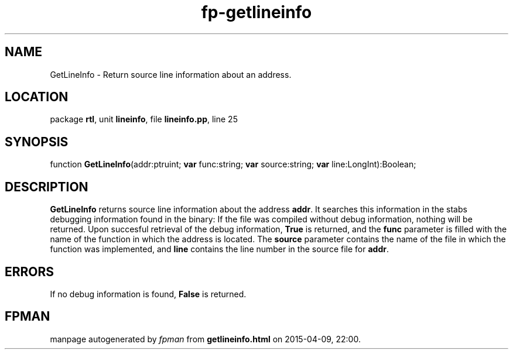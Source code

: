 .\" file autogenerated by fpman
.TH "fp-getlineinfo" 3 "2014-03-14" "fpman" "Free Pascal Programmer's Manual"
.SH NAME
GetLineInfo - Return source line information about an address.
.SH LOCATION
package \fBrtl\fR, unit \fBlineinfo\fR, file \fBlineinfo.pp\fR, line 25
.SH SYNOPSIS
function \fBGetLineInfo\fR(addr:ptruint; \fBvar\fR func:string; \fBvar\fR source:string; \fBvar\fR line:LongInt):Boolean;
.SH DESCRIPTION
\fBGetLineInfo\fR returns source line information about the address \fBaddr\fR. It searches this information in the stabs debugging information found in the binary: If the file was compiled without debug information, nothing will be returned. Upon succesful retrieval of the debug information, \fBTrue\fR is returned, and the \fBfunc\fR parameter is filled with the name of the function in which the address is located. The \fBsource\fR parameter contains the name of the file in which the function was implemented, and \fBline\fR contains the line number in the source file for \fBaddr\fR.


.SH ERRORS
If no debug information is found, \fBFalse\fR is returned.


.SH FPMAN
manpage autogenerated by \fIfpman\fR from \fBgetlineinfo.html\fR on 2015-04-09, 22:00.

